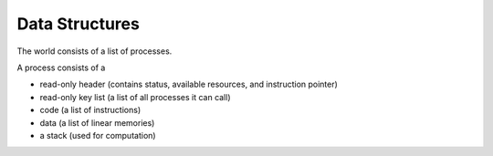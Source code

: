 Data Structures
===============

The world consists of a list of processes.

A process consists of a

* read-only header (contains status, available resources, and instruction pointer)
* read-only key list (a list of all processes it can call)
* code (a list of instructions)
* data (a list of linear memories)
* a stack (used for computation)
